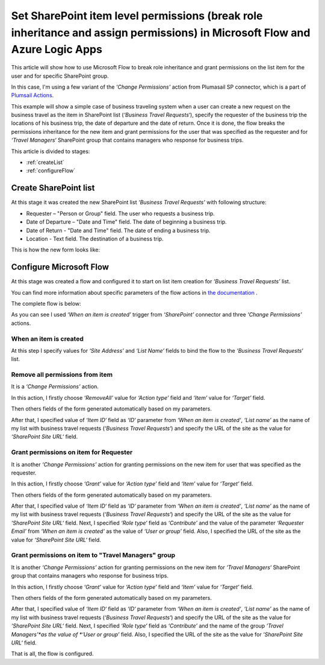 Set SharePoint item level permissions (break role inheritance and assign permissions) in Microsoft Flow and Azure Logic Apps
============================================================================================================================

This article will show how to use Microsoft Flow to break role inheritance and grant permissions on the list item for the user and for specific SharePoint group.

In this case, I'm using a few variant of the *‘Change Permissions’* action from Plumasail SP connector, which is a part of `Plumsail Actions <https://plumsail.com/actions>`_.

This example will show a simple case of business traveling system when a user can create a new request on the business travel as the item in SharePoint list (*‘Business Travel Requests‘*), specify the requester of the business trip the locations of his business trip, the date of departure and the date of return. 
Once it is done, the flow breaks the permissions inheritance for the new item and grant permissions for the user that was specified as the requester and for *‘Travel Managers‘* SharePoint group that contains managers who response for business trips.

This article is divided to stages:

- :ref:`createList`
- :ref:`configureFlow`

.. _createList:

Create SharePoint list
----------------------
At this stage it was created the new SharePoint list *‘Business Travel Requests’*  with following structure:

* Requester – "Person or Group" field. The user who requests a business trip.
* Date of Departure – "Date and Time" field. The date of beginning a business trip.
* Date of Return - "Date and Time" field. The date of ending a business trip.
* Location - Text field. The destination of a business trip.

This is how the new form looks like:
 
.. image:: ../../../_static/img/flow/how-tos/sharepoint/set-permissions-list-new-item.png
   :alt: Create site

.. _configureFlow:

Configure Microsoft Flow
------------------------
At this stage was created a flow and configured it to start on list item creation for *‘Business Travel Requests’* list.

You can find more information about specific parameters of the flow actions in `the documentation <https://plumsail.com/docs/actions/v1.x>`_ .

The complete flow is below:

.. image:: ../../../_static/img/flow/how-tos/sharepoint/set-permissions-for-item-flow.png
   :alt: Microsoft Flow

As you can see I used *‘When an item is created’* trigger from *‘SharePoint’* connector and three *‘Change Permissions’* actions.

When an item is created
~~~~~~~~~~~~~~~~~~~~~~~

At this step I specify values for *‘Site Address’* and *‘List Name’* fields to bind the flow to the *‘Business Travel Requests‘* list.

Remove all permissions from item
~~~~~~~~~~~~~~~~~~~~~~~~~~~~~~~~

It is a *‘Change Permissions’* action.

In this action, I firstly choose *‘RemoveAll’* value for *‘Action type’* field and *‘Item’* value for *‘Target’* field.

Then others fields of the form generated automatically based on my parameters.

After that, I specified value of *‘Item ID‘* field as *‘ID‘* parameter from *‘When an item is created‘*, *‘List name’* as the name of my list with business travel requests (*‘Business Travel Requests‘*) and specify the URL of the site as the value for *‘SharePoint Site URL‘* field.

Grant permissions on item for Requester
~~~~~~~~~~~~~~~~~~~~~~~~~~~~~~~~~~~~~~~

It is another *‘Change Permissions’* action for granting permissions on the new item for user that was specified as the requester.

In this action, I firstly choose *‘Grant’* value for *‘Action type’* field and *‘Item’* value for *‘Target’* field.

Then others fields of the form generated automatically based on my parameters.

After that, I specified value of *‘Item ID‘* field as *‘ID‘* parameter from *‘When an item is created‘*, *‘List name’* as the name of my list with business travel requests (*‘Business Travel Requests‘*) and specify the URL of the site as the value for *‘SharePoint Site URL‘* field.
Next, I specified *‘Role type‘* field as *‘Contribute’* and the value of the parameter *‘Requester Email’* from *‘When an item is created‘* as the value of *‘User or group’* field. Also, I specified the URL of the site as the value for *‘SharePoint Site URL‘* field.

Grant permissions on item to "Travel Managers" group
~~~~~~~~~~~~~~~~~~~~~~~~~~~~~~~~~~~~~~~~~~~~~~~~~~~~

It is another *‘Change Permissions’* action for granting permissions on the new item for *‘Travel Managers‘* SharePoint group that contains managers who response for business trips.

In this action, I firstly choose *‘Grant’* value for *‘Action type’* field and *‘Item’* value for *‘Target’* field.

Then others fields of the form generated automatically based on my parameters.

After that, I specified value of *‘Item ID‘* field as *‘ID‘* parameter from *‘When an item is created‘*, *‘List name’* as the name of my list with business travel requests (*‘Business Travel Requests‘*) and specify the URL of the site as the value for *‘SharePoint Site URL‘* field.
Next, I specified *‘Role type‘* field as *‘Contribute’* and the name of the group *‘Travel Managers’*as the value of *‘User or group’* field. Also, I specified the URL of the site as the value for *‘SharePoint Site URL‘* field.

That is all, the flow is configured.